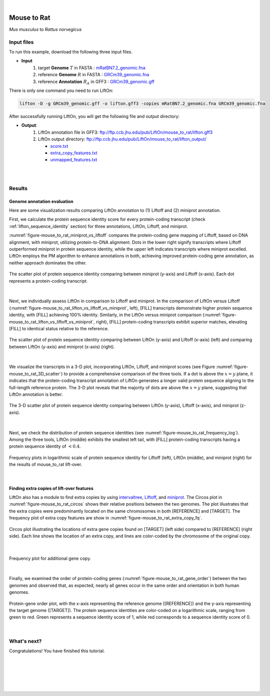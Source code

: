 .. raw:: html

    <script type="text/javascript">
        let mutation_lvl_1_fuc = function(mutations) {
            var dark = document.body.dataset.theme == 'dark';

            if (document.body.dataset.theme == 'auto') {
                dark = window.matchMedia && window.matchMedia('(prefers-color-scheme: dark)').matches;
            }
            
            document.getElementsByClassName('sidebar_ccb')[0].src = dark ? '../../_static/JHU_ccb-white.png' : "../../_static/JHU_ccb-dark.png";
            document.getElementsByClassName('sidebar_wse')[0].src = dark ? '../../_static/JHU_wse-white.png' : "../../_static/JHU_wse-dark.png";



            for (let i=0; i < document.getElementsByClassName('summary-title').length; i++) {
                console.log(">> document.getElementsByClassName('summary-title')[i]: ", document.getElementsByClassName('summary-title')[i]);

                if (dark) {
                    document.getElementsByClassName('summary-title')[i].classList = "summary-title card-header bg-dark font-weight-bolder";
                    document.getElementsByClassName('summary-content')[i].classList = "summary-content card-body bg-dark text-left docutils";
                } else {
                    document.getElementsByClassName('summary-title')[i].classList = "summary-title card-header bg-light font-weight-bolder";
                    document.getElementsByClassName('summary-content')[i].classList = "summary-content card-body bg-light text-left docutils";
                }
            }

        }
        document.addEventListener("DOMContentLoaded", mutation_lvl_1_fuc);
        var observer = new MutationObserver(mutation_lvl_1_fuc)
        observer.observe(document.body, {attributes: true, attributeFilter: ['data-theme']});
        console.log(document.body);
    </script>

|


.. _distant_species_liftover_mouse_to_rat:

Mouse to Rat
=========================================================================

*Mus musculus* to *Rattus norvegicus*

Input files
+++++++++++++++++++++++++++++++++++

To run this example, download the following three input files.

* **Input**
    1. target **Genome** :math:`T` in FASTA : `mRatBN7.2_genomic.fna <ftp://ftp.ccb.jhu.edu/pub/LiftOn/mouse_to_rat/mRatBN7.2_genomic.fna>`_ 
    2. reference **Genome** :math:`R` in FASTA : `GRCm39_genomic.fna <ftp://ftp.ccb.jhu.edu/pub/LiftOn/mouse_to_rat/GRCm39_genomic.fna>`_
    3. reference **Annotation** :math:`R_A` in GFF3 : `GRCm39_genomic.gff <ftp://ftp.ccb.jhu.edu/pub/LiftOn/mouse_to_rat/GRCm39_genomic.gff>`_



.. .. important::

..     **We propose running Splam as a new step in RNA-Seq analysis pipeline to score all splice junctions.**

There is only one command you need to run LiftOn:

.. code-block:: bash

    lifton -D -g GRCm39_genomic.gff -o lifton.gff3 -copies mRatBN7.2_genomic.fna GRCm39_genomic.fna


After successfully running LiftOn, you will get the following file and output directory:

* **Output**: 
    1. LiftOn annotation file in GFF3: ftp://ftp.ccb.jhu.edu/pub/LiftOn/mouse_to_rat/lifton.gff3
    2. LiftOn output directory: ftp://ftp.ccb.jhu.edu/pub/LiftOn/mouse_to_rat/lifton_output/

       *  `score.txt <ftp://ftp.ccb.jhu.edu/pub/LiftOn/mouse_to_rat/lifton_output/score.txt>`_
       *  `extra_copy_features.txt <ftp://ftp.ccb.jhu.edu/pub/LiftOn/mouse_to_rat/lifton_output/extra_copy_features.txt>`_
       *  `unmapped_features.txt <ftp://ftp.ccb.jhu.edu/pub/LiftOn/mouse_to_rat/lifton_output/unmapped_features.txt>`_

|
|

Results
+++++++++++++++++++++++++++++++++++

Genome annotation evaluation
------------------------------

Here are some visualization results comparing LiftOn annotation to (1) Liftoff and (2) miniprot annotation. 


First, we calculate the protein sequence identity score for every protein-coding transcript (check :ref:`lifton_sequence_identity` section) for three annotations, LiftOn, Liftoff, and miniprot. 

:numref:`figure-mouse_to_rat_miniprot_vs_liftoff` compares the protein-coding gene mapping of Liftoff, based on DNA alignment, with miniprot, utilizing protein-to-DNA alignment. Dots in the lower right signify transcripts where Liftoff outperformed miniprot in protein sequence identity, while the upper left indicates transcripts where miniprot excelled. LiftOn employs the PM algorithm to enhance annotations in both, achieving improved protein-coding gene annotation, as neither approach dominates the other.

.. _figure-mouse_to_rat_miniprot_vs_liftoff:
.. figure::  ../../_images/mouse_to_rat/Liftoff_miniprot/parasail_identities.png
    :align:   center
    :scale:   25 %

    The scatter plot of protein sequence identity comparing between miniprot (y-axis) and Liftoff (x-axis). Each dot represents a protein-coding transcript.
|

Next, we individually assess LiftOn in comparison to Liftoff and miniprot. In the comparison of LiftOn versus Liftoff (:numref:`figure-mouse_to_rat_lifton_vs_liftoff_vs_miniprot`, left), [FILL] transcripts demonstrate higher protein sequence identity, with [FILL] achieving 100% identity. Similarly, in the LiftOn versus miniprot comparison (:numref:`figure-mouse_to_rat_lifton_vs_liftoff_vs_miniprot`, right), [FILL] protein-coding transcripts exhibit superior matches, elevating [FILL] to identical status relative to the reference.

.. _figure-mouse_to_rat_lifton_vs_liftoff_vs_miniprot:
.. figure::  ../../_images/mouse_to_rat/combined_scatter_plots.png
    :align:   center
    :scale:   21 %

    The scatter plot of protein sequence identity comparing between LiftOn (y-axis) and Liftoff (x-axis) (left) and comparing between LiftOn (y-axis) and miniprot (x-axis) (right).
|

We visualize the transcripts in a 3-D plot, incorporating LiftOn, Liftoff, and miniprot scores (see Figure :numref:`figure-mouse_to_rat_3D_scatter`) to provide a comprehensive comparison of the three tools. If a dot is above the :math:`x=y` plane, it indicates that the protein-coding transcript annotation of LiftOn generates a longer valid protein sequence aligning to the full-length reference protein. The 3-D plot reveals that the majority of dots are above the :math:`x=y` plane, suggesting that LiftOn annotation is better.


.. _figure-mouse_to_rat_3D_scatter:
.. figure::  ../../_images/mouse_to_rat/3d_scatter.png
    :align:   center
    :scale:   30 %

    The 3-D scatter plot of protein sequence identity comparing between LiftOn (y-axis), Liftoff (x-axis), and miniprot (z-axis).

|

Next, we check the distribution of protein sequence identities (see :numref:`figure-mouse_to_rat_frequency_log`). Among the three tools, LiftOn (middle) exhibits the smallest left tail, with [FILL] protein-coding transcripts having a protein sequence identity of :math:`< 0.4`.

.. _figure-mouse_to_rat_frequency_log:
.. figure::  ../../_images/mouse_to_rat/combined_frequency_log.png
    :align:   center
    :scale:   12 %

    Frequency plots in logarithmic scale of protein sequence identity for Liftoff (left), LiftOn (middle), and miniprot (right) for the results of mouse_to_rat lift-over.

|

Finding extra copies of lift-over features
-------------------------------------------------

LiftOn also has a module to find extra copies by using `intervaltree <https://github.com/chaimleib/intervaltree>`_, `Liftoff <https://academic.oup.com/bioinformatics/article/37/12/1639/6035128?login=true>`_, and `miniprot <https://academic.oup.com/bioinformatics/article/39/1/btad014/6989621>`_. The Circos plot in :numref:`figure-mouse_to_rat_circos` shows their relative positions between the two genomes. The plot illustrates that the extra copies were predominantly located on the same chromosomes in both [REFERENCE] and [TARGET]. The frequency plot of extra copy features are show in :numref:`figure-mouse_to_rat_extra_copy_fq`.

.. _figure-mouse_to_rat_circos:
.. figure::  ../../_images/mouse_to_rat/circos_plot.png
    :align:   center
    :scale:  28 %

    Circos plot illustrating the locations of extra gene copies found on [TARGET] (left side) compared to [REFERENCE] (right side). Each line shows the location of an extra copy, and lines are color-coded by the chromosome of the original copy.

|


.. _figure-mouse_to_rat_extra_copy_fq:
.. figure::  ../../_images/mouse_to_rat/extra_cp/frequency.png
    :align:   center
    :scale:  30 %

    Frequency plot for additional gene copy.

|

Finally, we examined the order of protein-coding genes (:numref:`figure-mouse_to_rat_gene_order`) between the two genomes and observed that, as expected, nearly all genes occur in the same order and orientation in both human genomes.

.. _figure-mouse_to_rat_gene_order:
.. figure::  ../../_images/mouse_to_rat/gene_order_plot.png
    :align:   center
    :scale:  30 %

    Protein-gene order plot, with the x-axis representing the reference genome ([REFERENCE]) and the y-axis representing the target genome ([TARGET]). The protein sequence identities are color-coded on a logarithmic scale, ranging from green to red. Green represents a sequence identity score of 1, while red corresponds to a sequence identity score of 0.

|


What's next?
+++++++++++++++++++++++++++++++++++++++++++++++++++++++

Congratulations! You have finished this tutorial.

.. seealso::
    
    * :ref:`behind-the-scenes-splam` to understand how LiftOn is designed
    * :ref:`Q&A` to check out some common questions


|
|
|
|
|



.. image:: ../../_images/jhu-logo-dark.png
   :alt: My Logo
   :class: logo, header-image only-light
   :align: center

.. image:: ../../_images/jhu-logo-white.png
   :alt: My Logo
   :class: logo, header-image only-dark
   :align: center